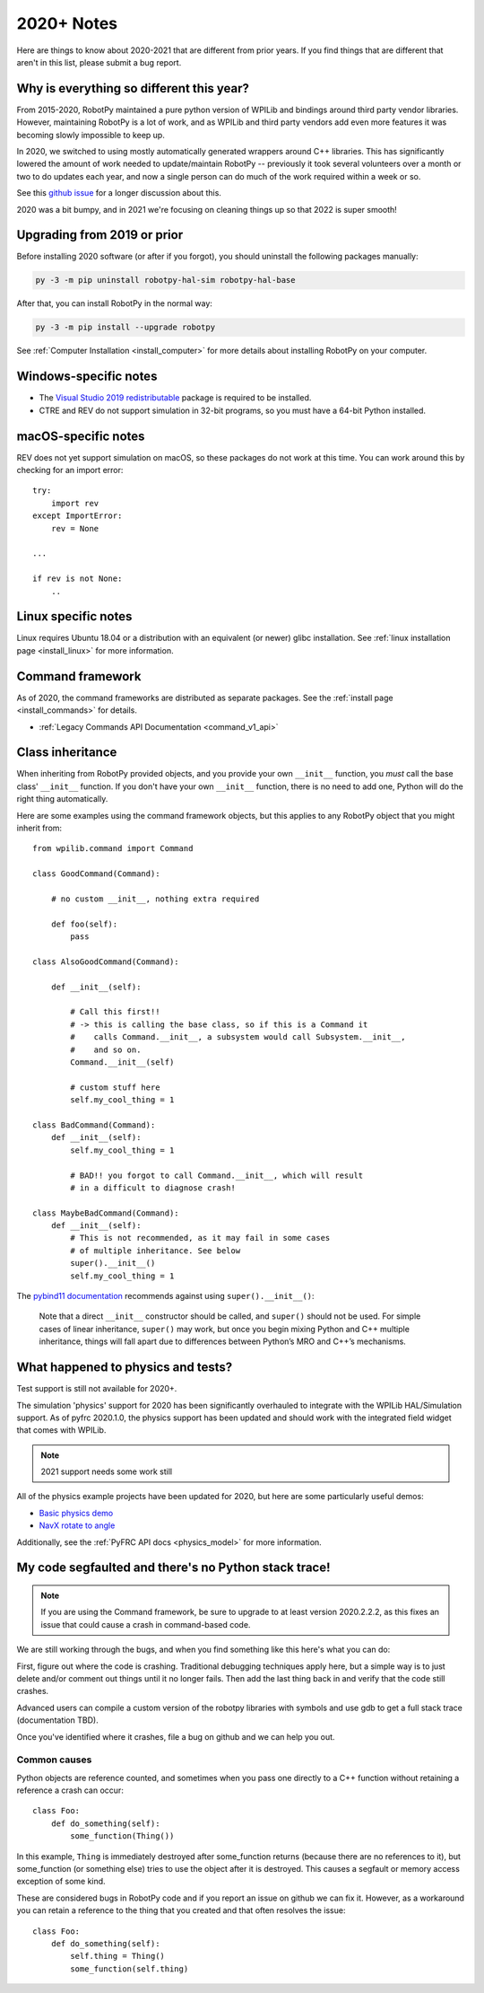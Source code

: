 
.. _2020_notes:

2020+ Notes
===========

Here are things to know about 2020-2021 that are different from prior years. If you
find things that are different that aren't in this list, please submit a bug
report.

Why is everything so different this year?
-----------------------------------------

From 2015-2020, RobotPy maintained a pure python version of WPILib and bindings
around third party vendor libraries. However, maintaining RobotPy is a lot of
work, and as WPILib and third party vendors add even more features it was
becoming slowly impossible to keep up.

In 2020, we switched to using mostly automatically generated wrappers around
C++ libraries. This has significantly lowered the amount of work needed to
update/maintain RobotPy -- previously it took several volunteers over a month
or two to do updates each year, and now a single person can do much of the
work required within a week or so.

See this `github issue <https://github.com/robotpy/robotpy-wpilib/issues/605>`_ 
for a longer discussion about this.

2020 was a bit bumpy, and in 2021 we're focusing on cleaning things up so that
2022 is super smooth!

Upgrading from 2019 or prior
----------------------------

Before installing 2020 software (or after if you forgot), you should uninstall
the following packages manually:

.. code-block:: sh

    py -3 -m pip uninstall robotpy-hal-sim robotpy-hal-base

After that, you can install RobotPy in the normal way:

.. code-block:: sh

    py -3 -m pip install --upgrade robotpy

See :ref:`Computer Installation <install_computer>` for more details about installing
RobotPy on your computer.

Windows-specific notes
----------------------

* The `Visual Studio 2019 redistributable <https://support.microsoft.com/en-us/help/2977003/the-latest-supported-visual-c-downloads>`_
  package is required to be installed.

* CTRE and REV do not support simulation in 32-bit programs, so you must have
  a 64-bit Python installed.

macOS-specific notes
--------------------

REV does not yet support simulation on macOS, so these packages do not work 
at this time. You can work around this by checking for an import error::

    try:
        import rev
    except ImportError:
        rev = None
    
    ... 

    if rev is not None:
        ..

Linux specific notes
--------------------

Linux requires Ubuntu 18.04 or a distribution with an equivalent (or newer)
glibc installation. See :ref:`linux installation page <install_linux>` for
more information.

Command framework
-----------------

As of 2020, the command frameworks are distributed as separate packages. 
See the :ref:`install page <install_commands>` for details.

* :ref:`Legacy Commands API Documentation <command_v1_api>`

Class inheritance
-----------------

When inheriting from RobotPy provided objects, and you provide your own
``__init__`` function, you *must* call the base class' ``__init__`` 
function. If you don't have your own ``__init__`` function, there is
no need to add one, Python will do the right thing automatically.

Here are some examples using the command framework objects, but this 
applies to any RobotPy object that you might inherit from::

    from wpilib.command import Command

    class GoodCommand(Command):
        
        # no custom __init__, nothing extra required

        def foo(self):
            pass

    class AlsoGoodCommand(Command):

        def __init__(self):

            # Call this first!!
            # -> this is calling the base class, so if this is a Command it 
            #    calls Command.__init__, a subsystem would call Subsystem.__init__,
            #    and so on.
            Command.__init__(self)

            # custom stuff here
            self.my_cool_thing = 1
    
    class BadCommand(Command):
        def __init__(self):
            self.my_cool_thing = 1

            # BAD!! you forgot to call Command.__init__, which will result
            # in a difficult to diagnose crash!
    
    class MaybeBadCommand(Command):
        def __init__(self):
            # This is not recommended, as it may fail in some cases 
            # of multiple inheritance. See below
            super().__init__()
            self.my_cool_thing = 1

The `pybind11 documentation <https://pybind11.readthedocs.io/en/stable/advanced/classes.html#overriding-virtual-functions-in-python>`_
recommends against using ``super().__init__()``:

    Note that a direct ``__init__`` constructor should be called, and ``super()``
    should not be used. For simple cases of linear inheritance, ``super()``
    may work, but once you begin mixing Python and C++ multiple inheritance,
    things will fall apart due to differences between Python’s MRO and C++’s
    mechanisms.

What happened to physics and tests?
-----------------------------------

Test support is still not available for 2020+.

The simulation 'physics' support for 2020 has been significantly overhauled
to integrate with the WPILib HAL/Simulation support. As of pyfrc 2020.1.0,
the physics support has been updated and should work with the integrated
field widget that comes with WPILib.

.. note:: 2021 support needs some work still

All of the physics example projects have been updated for 2020, but here
are some particularly useful demos:

* `Basic physics demo <https://github.com/robotpy/examples/tree/main/physics/src>`_
* `NavX rotate to angle <https://github.com/robotpy/examples/tree/main/navx-rotate-to-angle-arcade>`_

Additionally, see the :ref:`PyFRC API docs <physics_model>` for more information.

My code segfaulted and there's no Python stack trace!
-----------------------------------------------------

.. note:: If you are using the Command framework, be sure to upgrade to 
          at least version 2020.2.2.2, as this fixes an issue that could
          cause a crash in command-based code.

We are still working through the bugs, and when you find something like this
here's what you can do:

First, figure out where the code is crashing. Traditional debugging techniques
apply here, but a simple way is to just delete and/or comment out things until
it no longer fails. Then add the last thing back in and verify that the code 
still crashes.

Advanced users can compile a custom version of the robotpy libraries with
symbols and use gdb to get a full stack trace (documentation TBD).

Once you've identified where it crashes, file a bug on github and we can help
you out.

Common causes
~~~~~~~~~~~~~

Python objects are reference counted, and sometimes when you pass one directly
to a C++ function without retaining a reference a crash can occur::

    class Foo:
        def do_something(self):
            some_function(Thing())

In this example, ``Thing`` is immediately destroyed after some_function returns
(because there are no references to it), but some_function (or something else)
tries to use the object after it is destroyed. This causes a segfault or memory
access exception of some kind.

These are considered bugs in RobotPy code and if you report an issue on github
we can fix it. However, as a workaround you can retain a reference to the thing
that you created and that often resolves the issue::

    class Foo:
        def do_something(self):
            self.thing = Thing()
            some_function(self.thing)
